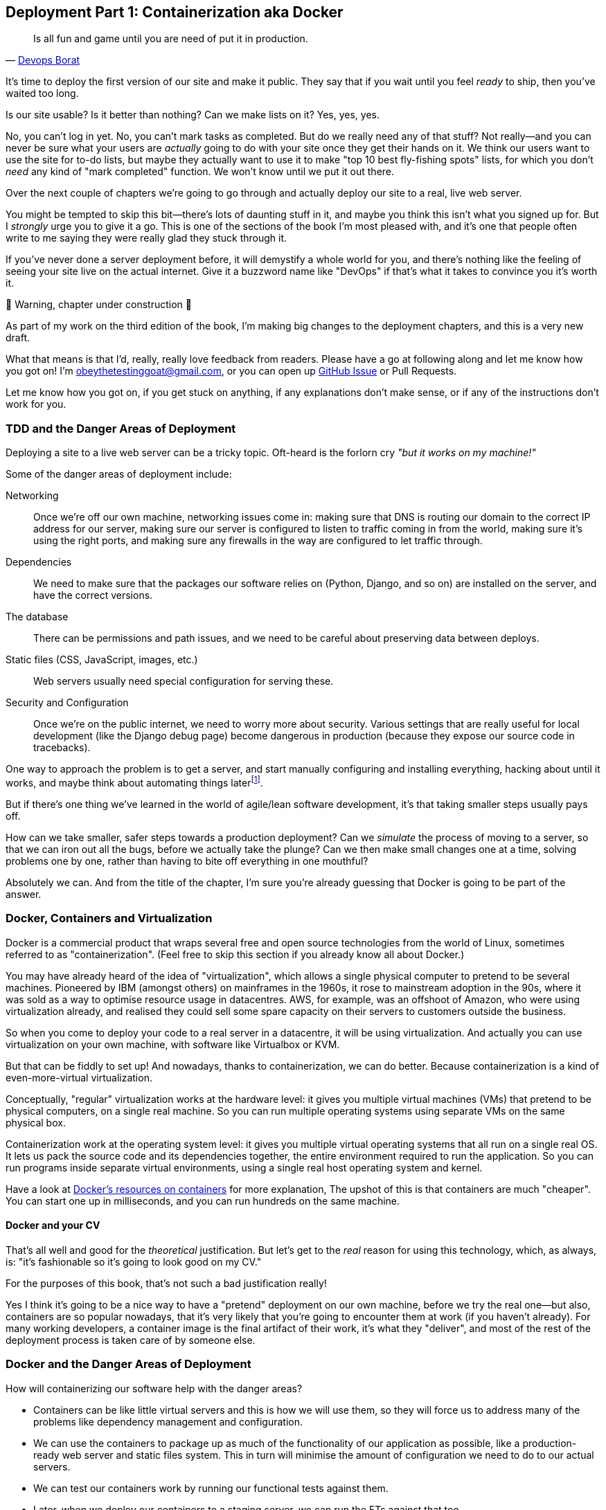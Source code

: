 [[chapter_09_docker]]
== Deployment Part 1: Containerization aka Docker

[quote, 'http://bit.ly/2uhCXnH[Devops Borat]']
______________________________________________________________
Is all fun and game until you are need of put it in production.
______________________________________________________________

It's time to deploy the first version of our site and make it public.
They say that if you wait until you feel _ready_ to ship,
then you've waited too long.

Is our site usable? Is it better than nothing? Can we make lists on it?
Yes, yes, yes.

No, you can't log in yet.
No, you can't mark tasks as completed.
But do we really need any of that stuff?
Not really--and you can never be sure
what your users are _actually_ going to do with your site
once they get their hands on it.
We think our users want to use the site for to-do lists,
but maybe they actually want to use it
to make "top 10 best fly-fishing spots" lists,
for which you don't _need_ any kind of "mark completed" function.
We won't know until we put it out there.

Over the next couple of chapters we're going to go through
and actually deploy our site to a real, live web server.

You might be tempted to skip this bit--there's lots of daunting stuff in it,
and maybe you think this isn't what you signed up for.
But I _strongly_ urge you to give it a go.
This is one of the sections of the book I'm most pleased with,
and it's one that people often write to me
saying they were really glad they stuck through it.

If you've never done a server deployment before,
it will demystify a whole world for you,
and there's nothing like the feeling of seeing your site live
on the actual internet.
Give it a buzzword name like "DevOps"
if that's what it takes to convince you it's worth it.

.🚧 Warning, chapter under construction 🚧
*******************************************************************************
As part of my work on the third edition of the book,
I'm making big changes to the deployment chapters,
and this is a very new draft.

What that means is that I'd, really, really love feedback from readers.
Please have a go at following along and let me know how you got on!
I'm obeythetestinggoat@gmail.com, or you can open up
https://github.com/hjwp/Book-TDD-Web-Dev-Python/issues[GitHub Issue]
or Pull Requests.

Let me know how you got on, if you get stuck on anything,
if any explanations don't make sense,
or if any of the instructions don't work for you.

*******************************************************************************

=== TDD and the Danger Areas of Deployment

Deploying a site to a live web server can be a tricky topic.
Oft-heard is the forlorn cry __"but it works on my machine!"__

((("deployment", "danger areas of")))
Some of the danger areas of deployment include:

Networking::
    Once we're off our own machine, networking issues come in:
    making sure that DNS is routing our domain to the correct IP address for our server,
    making sure our server is configured to listen to traffic coming in from the world,
    making sure it's using the right ports,
    and making sure any firewalls in the way are configured to let traffic through.

Dependencies::
    We need to make sure that the packages our software relies on
    (Python, Django, and so on) are installed on the server,
    and have the correct versions.

The database::
    There can be permissions and path issues,
    and we need to be careful about preserving data between deploys.

Static files (CSS, JavaScript, images, etc.)::
    Web servers usually need special configuration for serving these.
    ((("static files", "challenges of")))

Security and Configuration::
    Once we're on the public internet,
    we need to worry more about security.
    Various settings that are really useful for local development
    (like the Django debug page)
    become dangerous in production
    (because they expose our source code in tracebacks).


One way to approach the problem is to get a server,
and start manually configuring and installing everything,
hacking about until it works,
and maybe think about automating things laterfootnote:[
This was, more or less, the approach I took in earlier editions of the book.
With a fair bit of testing thrown in of course.].

But if there's one thing we've learned
in the world of agile/lean software development,
it's that taking smaller steps usually pays off.

How can we take smaller, safer steps towards a production deployment?
Can we _simulate_ the process of moving to a server,
so that we can iron out all the bugs,
before we actually take the plunge?
Can we then make small changes one at a time,
solving problems one by one,
rather than having to bite off everything in one mouthful?

Absolutely we can.  And from the title of the chapter,
I'm sure you're already guessing that Docker is going
to be part of the answer.


=== Docker, Containers and Virtualization


// TODO: consider moving this intro to docker to before the tdd danger areas bit.

Docker is a commercial product that wraps several free
and open source technologies from the world of Linux,
sometimes referred to as "containerization".
(Feel free to skip this section if you already know all about Docker.)

You may have already heard of the idea of "virtualization",
which allows a single physical computer to pretend to be several machines.
Pioneered by IBM (amongst others) on mainframes in the 1960s,
it rose to mainstream adoption in the 90s,
where it was sold as a way to optimise resource usage in datacentres.
AWS, for example, was an offshoot of Amazon,
who were using virtualization already,
and realised they could sell some spare capacity on their servers
to customers outside the business.

So when you come to deploy your code to a real server in a datacentre,
it will be using virtualization.
And actually you can use virtualization on your own machine,
with software like Virtualbox or KVM.

But that can be fiddly to set up!
And nowadays, thanks to containerization, we can do better.
Because containerization is a kind of even-more-virtual virtualization.

Conceptually, "regular" virtualization works at the hardware level:
it gives you multiple virtual machines (VMs)
that pretend to be physical computers, on a single real machine.
So you can run multiple operating systems using separate VMs
on the same physical box.

Containerization work at the operating system level:
it gives you multiple virtual operating systems that
all run on a single real OS.
It lets us pack the source code and its dependencies together,
the entire environment required to run the application.
So you can run programs inside separate virtual environments,
using a single real host operating system and kernel.

Have a look at
https://www.docker.com/resources/what-container/[Docker's resources on containers]
for more explanation,
The upshot of this is that containers are much "cheaper".
You can start one up in milliseconds,
and you can run hundreds on the same machine.


==== Docker and your CV

That's all well and good for the _theoretical_ justification.
But let's get to the _real_ reason for using this technology,
which, as always, is:
"it's fashionable so it's going to look good on my CV."

For the purposes of this book,
that's not such a bad justification really!

Yes I think it's going to be a nice way to have a "pretend"
deployment on our own machine, before we try the real one--but
also, containers are so popular nowadays,
that it's very likely that you're going to encounter them at work
(if you haven't already).
For many working developers, a container image is the final artifact of their work,
it's what they "deliver",
and most of the rest of the deployment process is taken care of by someone else.


=== Docker and the Danger Areas of Deployment

How will containerizing our software help with the danger areas?

* Containers can be like little virtual servers and this is how
  we will use them,
  so they will force us to address many of the problems
  like dependency management and configuration.

* We can use the containers to package up as much
  of the functionality of our application as possible,
  like a production-ready web server and static files system.
  This in turn will minimise the amount of configuration
  we need to do to our actual servers.

* We can test our containers work by running our functional tests
  against them.

* Later, when we deploy our containers to a staging server,
  we can run the FTs against that too.

* If we automate container creation and deployment to staging,
  and we've tested both those things, then we will have
  minimised the risk of deployment to production.

// TODO: consider getting rid of the staging server??
// CSANAD:  I would keep the staging server.

////

old content follows. is there anything we want to rescue from here?

But there are solutions to all of these.  In order:

((("staging sites", "benefits of")))
*   Using a 'staging site', on the same infrastructure as the production site,
    can help us test out our deployments and get things right before we go to
    the "real" site.

*   We can also 'run our functional tests against the staging site'. That will
    reassure us that we have the right code and packages on the server, and
    since we now have a "smoke test" for our site layout, we'll know that the
    CSS is loaded correctly.


*   ((("virtual environment (virtualenv)", "server-based")))Just
    like on our own PC, a 'virtualenv' is useful on the server for
    managing packages and dependencies when you might be running more than one
    Python [keep-together]#application#.

*   ((("automated deployment", "benefits of")))((("automated deployment", see="also Fabric")))And
    finally, 'automation, automation, automation'.  By using an automated
    script to deploy new versions, and by using the same script to deploy to
    staging and production, we can reassure ourselves that staging is as much
    like live as possible.footnote:[What I'm calling a "staging" server, some people would
    call a "development" server, and some others would also like to distinguish
    "preproduction" servers.  Whatever we call it, the point is to have
    somewhere we can try our code out in an environment that's as similar as
    possible to the real production server.]
////



=== An Overview of Our Deployment Procedure

Over these three chapters, I'm going to go through _a_ deployment procedure.
It isn't meant to be the _perfect_ deployment procedure,
so please don't take it as being best practice,
or a recommendation--it's meant to be an illustration,
to show the kinds of issues involved in putting code into production,
and where testing fits in.


**This chapter: Containerizing our software**

* Adapt our FTs so they can run against a container.

* Build a minimal Dockerfile with everything we need to run our site.

* Learn how to build and run a container on our machine.

* Learn how to run our FTs against our container.

* Get a first cut of our code up and running inside Docker,
  with passing tests.




**Next chapter: Moving to a production-ready configuration**

* Gradually, incrementally change the container configuration
  to make it production-ready.

* Regularly re-run the FTs to check we didn't break anything.

* Address issues to do with the database, static files, and so on.

// gunicorn, DEBUG=False, secret key, etc


**Third chapter: Automating deployment to real servers**

* Gradually build up an Ansible playbook to deploy our containers on a real server.

* Again, use our FTs to check for any problems.

* Learn how to SSH in to the server to debug things,
  where to find logs and other useful information.

* Use Ansible to build an automated script that can deploy
  our container to staging.

* Confidently deploy to production once we have a working deployment script for staging.



=== As Always, Start with a Test

((("environment variables")))
Let's adapt our functional tests slightly
so that they can run against a standalone server,
instead of the one that `LiveServerTestCase` creates for us.
We'll do it by checking for an environment variable
called `TEST_SERVER`:

//TODO; the word "server" is overloaded.
// here we mean docker containers, later we mean a real server.  TEST_HOST??


[role="sourcecode"]
.functional_tests/tests.py (ch08l001)
====
[source,python]
----
import os
[...]

class NewVisitorTest(StaticLiveServerTestCase):

    def setUp(self):
        self.browser = webdriver.Firefox()
        test_server = os.environ.get('TEST_SERVER')  #<1>
        if test_server:
            self.live_server_url = 'http://' + test_server  #<2>
----
====


Do you remember I said that `LiveServerTestCase` had certain limitations?
Well, one is that it always assumes you want to use its own test server,
which it makes available at `self.live_server_url`.
I still want to be able to do that sometimes,
but I also want to be able to selectively tell it not to bother,
and to use a real server instead.

<1> The way I decided to do it is using an environment variable called
    `TEST_SERVER`.

<2> Here's the hack: we replace `self.live_server_url` with the address of
    our "real" server.


NOTE: A clarification: in these chapters,
    we run tests _against_ our Docker container, or _against_ our staging server,
    but that doesn't mean we run the tests _from_ Docker or _from_ our staging server.
    We still run the tests from our own laptop,
    but they target the place that's running our code.


We test that said hack hasn't broken anything by running the functional
tests [keep-together]#"normally"#:

[subs="specialcharacters,macros"]
----
$ pass:quotes[*python manage.py test functional_tests*]
[...]
Ran 3 tests in 8.544s

OK
----

And now we can try them against our docker server URL,
which once we've done the right docker magic,
will be at _http://localhost:8888_

TIP: I'm deliberately choosing a different port to run Dockerised Django on (8888)
    from the default port that a local `manage.py runserver` would choose (8080),
    to avoid getting in the situation where I (or the tests) _think_
    we're looking at Docker, when we're actually looking at a local `runserver`
    that I've left running in some terminal somewhere.

I'll use the `--failfast` option to exit as soon as a single test fails:

[role="small-code"]
[subs="specialcharacters,macros"]
----
$ pass:quotes[*TEST_SERVER=localhost:8888 ./manage.py test functional_tests \
    --failfast*]
[...]
E
======================================================================
ERROR: test_can_start_a_todo_list
(functional_tests.tests.NewVisitorTest.test_can_start_a_todo_list)
 ---------------------------------------------------------------------
Traceback (most recent call last):
  File "...goat-book/functional_tests/tests.py", line 31, in
test_can_start_a_todo_list
    self.browser.get(self.live_server_url)
[...]
selenium.common.exceptions.WebDriverException: Message: Reached error page: abo
ut:neterror?e=connectionFailure&u=http%3A//localhost:8888/&c=UTF-8&
f=regular&d=Firefox%20can%27t%20establish%20a%20connection%20to%20the%20server%
20at%20localhost.


Ran 1 tests in 5.518s

FAILED (errors=1)
----

NOTE: If, on Windows, you see an error saying something like
    "TEST_SERVER is not recognized as a command",
  it's probably because you're not using Git-Bash.
  Take another look at the <<pre-requisites>> section.

You can see that our tests are failing, as expected, since we're not running Docker yet.
Selenium reports that Firefox is seeing an error and "cannot establish connection to the server",
and you can see _localhost:8888_ in there too.


The FT seems to be testing the right things, so let's commit:

[subs="specialcharacters,quotes"]
----
$ *git diff* # should show changes to functional_tests.py
$ *git commit -am "Hack FT runner to be able to test docker"*
----


TIP: Don't use `export` to set the 'TEST_SERVER' environment variable;
    otherwise, all your subsequent test runs in that terminal will be against staging,
    and that can be very confusing if you're not expecting it.
    Setting it explicitly inline each time you run the FTs is best.


==== Making an src Folder

When preparing a codebase for deployment,
it's often convenient to separate out the actual source code of our production app,
from the rest of the files that you need in the project.
A folder called _src_ is a common convention.

Currently, all our code is source code really, so we move everything into _src_
(we'll be seeing some new files appearing outside _src_ shortly.footnote:[
A common thing to find outside of the _src_ folder is a folder called _tests_.
We won't be doing that while we're relying on the standard Django test framework,
but it's a good thing to do if you're using pytest, for example.]
)



//002
[subs="specialcharacters,quotes"]
----
$ *mkdir src*
$ *git mv functional_tests lists superlists manage.py src*
$ *git commit -m "Move all our code into a src folder"*
----


=== Installing Docker

The https://docs.docker.com/get-docker/[Docker documentation] is pretty good,
and you'll find detailed installation instructions for Windows, Mac, and Linux.
Follow those, and then test you installation by running:

[subs="specialcharacters,quotes"]
----
$ *docker run busybox echo hello world*
Unable to find image 'busybox:latest' locally
[...]
latest: Pulling from library/busybox
[...]: Pull complete
Digest: sha256:[...]
Status: Downloaded newer image for busybox:latest
hello world
----

What's happened there is that Docker has

* Searched for a local copy of the "busybox" image and not found it
* Downloaded the image from DockerHub
* Created a container based on that image
* Started up that container, telling it to run `echo hello world`
* And we can see it worked!

Cool! We'll find out more about all of these steps as the chapter progresses.


.Podman, a Docker Alternative
*****************************************************************************************
Impartiality commands me to also recommend https://podman.io/[Podman],
which is a like-for-like replacement for Docker.

It's pretty much exactly the same as docker,
arguably with a few advantages even, but I won't go into detail here.

I actually tried it out on early drafts of this chapter and it worked perfectly well.
But it's a little less well established and documented,
(the Windows installation instructions are a little more DIY for example),
and in the end, although I'm a fan of a plucky upstart,
Docker is open source too,
so I decided to stick with it. But you could definitely check it out!

You can follow along all the instructions in the book
by just substituing the `docker` binary for `podman` in all the CLI instructions,
e.g.

[role="skipme"]
[subs="specialcharacters,quotes"]
----
$ *docker run busybox echo hello*
# becomes
$ *podman run busybox echo hello*
# similarly with podman build, podman ps, etc.
----

*****************************************************************************************


=== Building a Docker Image and Running a Docker Container

Docker has the concepts of _images_ as well as containers.
An image is essentially a pre-prepared root filesystem,
including the operating system, dependencies, and any code you want to run.

Once you have an image, you can run one or many containers that use the same image.


==== A First Cut of a Dockerfile

Think of a Dockerfile as instructions for setting up a brand new computer,
that we're going to use to run our Django server on.
What do we need to do?  Something like this, right?

1. Install an operating system
2. Make sure it has Python on it
3. Get our source code onto it
4. Run `python manage.py runserver`


We create a new file called _Dockerfile_ in the base folder of our repo,
next to the `src/` directory we made earlier:

.Dockerfile (ch09l003)
====
[source,dockerfile]
----
FROM python:slim  <1>

COPY src /src  <2>

WORKDIR /src  <3>

CMD python manage.py runserver  <4>
----
====

<1> The `FROM` line is usually the first thing in a Dockerfile,
    and it says which _base image_ we are starting from.
    Docker images are built from other Docker images!
    It's not quite turtles all the way down, but almost.
    So this is the equivalent of choosing a base operating system,
    but images can actually have lots of software preinstalled too.
    You can browse various base images on DockerHub,
    we're using https://hub.docker.com/_/python[one that's published by the Python Software Foundation],
    called "slim" because it's as small as possible.
    It's based on a popular version of Linux called Debian,
    and of course it comes with Python already installed on it.

<2> The `COPY` instruction (the uppercase words are called "instructions")
    lets you copy files from your own computer into the container image.
    We use it to copy all our source code from the newly-created _src_ folder,
    into a similarly-named folder at the root of the container image

<3> `WORKDIR` sets the current working directory for all subsequent commands.
     It's a bit like doing `cd /src`

<4> Finally the `CMD` instruction tells docker which command you want it to run
    by default, when you start a container based on that image.

// deliberately wont work, django not installed



==== Docker Build

You build an image with `docker build <path-containing-dockerfile>`
and we'll use the `-t <tagname>` argument to "tag" our image
with a memorable name.

It's typical to invoke `docker build` from the folder that contains your Dockerfile,
so the last argument is usually `.`:

[subs="specialcharacters,macros"]
----
$ pass:quotes[*docker build -t superlists .*]
[+] Building 1.2s (8/8) FINISHED                            docker:default
 => [internal] load build definition from Dockerfile                  0.0s
 => => transferring dockerfile: 115B                                  0.0s
 => [internal] load .dockerignore                                     0.1s
 => => transferring context: 2B                                       0.0s
 => [internal] load metadata for docker.io/library/python:slim        0.0s
 => [internal] load build context                                     0.2s
 => => transferring context: 68.54kB                                  0.1s
 => [1/3] FROM docker.io/library/python:slim                                                                 0.0s
 => [2/3] COPY src /src                                               0.2
 => [3/3] WORKDIR /src                                                0.1s
 => exporting to image                                                0.0s
 => => exporting layers                                               0.0s
 => => writing image sha256:7b8e1c9fa68e7bad7994fa41e2aca852ca79f01a  0.0s
 => => naming to docker.io/library/superlists                         0.0s
----

// CSANAD:  Just a note: this output is slightly smaller and faster compared to when
//          the reader first runs the `docker build`.

Now we can see our image in the list of docker images on the system:

[subs="specialcharacters,quotes"]
----
$ *docker images*
REPOSITORY    TAG       IMAGE ID       CREATED          SIZE
[...]
superlists    latest    7b8e1c9fa68e   13 minutes ago   155MB
----



==== Docker Run

Once you've built an image,
you can run one or more containers based on that image, using `docker run`.
What happens when we run ours?


[subs="specialcharacters,macros"]
----
$ pass:quotes[*docker run superlists*]
Traceback (most recent call last):
  File "/src/manage.py", line 11, in main
    from django.core.management import execute_from_command_line
ModuleNotFoundError: No module named 'django'

The above exception was the direct cause of the following exception:

Traceback (most recent call last):
  File "/src/manage.py", line 22, in <module>
    main()
  File "/src/manage.py", line 13, in main
    raise ImportError(
ImportError: Couldn't import Django. Are you sure it's installed and available
on your PYTHONPATH environment variable? Did you forget to activate a virtual
environment?
----


Ah, we forgot that we need to install Django.


=== Virtualenv and requirements.txt

Just like on our own machine,
a virtualenv is useful in a deployed environment to make
sure we have full control over the packages installed for a particular
project.

To reproduce our local virtualenv,
rather than just manually pip installing things
one by one, and having to remember to sync things
between local dev and docker,
we can "save" the list of packages we're using
by creating a 'requirements.txt' file.footnote:[
There are many other dependency management tools these days
so requirements.txt is not the only way to do it,
although it is one of the oldest and best established.
As you continue your Python adventures
I'm sure you'll come across many others.]


[subs="specialcharacters,quotes"]
----
$ *pip freeze*
asgiref==3.7.2
attrs==23.1.0
certifi==2023.7.22
Django==4.2.7
h11==0.14.0
idna==3.4
outcome==1.3.0.post0
PySocks==1.7.1
selenium==4.15.2
sniffio==1.3.0
sortedcontainers==2.4.0
sqlparse==0.4.4
trio==0.23.1
trio-websocket==0.11.1
urllib3==2.1.0
wsproto==1.2.0
----

That shows _all_ the packages in our virtualenv. Let's find Django,
and then add it as a single item to our requirements.txt,
with its exact version specified:


//004
[subs="specialcharacters,quotes"]
----
$ *pip freeze | grep -i django*
Django==4.2.7
$ *pip freeze | grep -i django== >> requirements.txt*
# that's a good first cut, let's commit it:
$ *git add requirements.txt*
$ *git commit -m "Add requirements.txt for virtualenv"*
----

You may be wondering why we didn't add our other dependency,
Selenium, to our requirements,
or why we didn't just add _all_ the dependencies,
including the "transitive" ones (eg, Django has its own dependencies of `asgiref` and `sqlparse`).

As always, I have to gloss over some nuance and tradeoffs,
but the short answer is first, Selenium is only a dependency for the tests,
not the application code;
we're never going to run the tests directly on our production servers.
As to transitive dependencies, they're fiddly to manage without bringing
in more tools, and I didn't want to do that for this book.footnote:[
When you have a moment, you might want to do some further reading
on "lockfiles", pyproject.toml, hard pinning vs soft pining,
and immediate vs transitive dependencies.  If I absolutely _had_
to recommend a python dependency management tool,
it would be https://github.com/jazzband/pip-tools[pip-tools],
which is a fairly minimal one.]


TIP: Itamar Turner-Traurig has a great guide to
    https://pythonspeed.com/docker/[Docker Packaging for Python Developers],
    which I cannot recommend highly enough.  Read that before you're too much older.

In any case, back in our Dockerfile, we can create a virtualenv
just like we did on our own machine with `python -m venv`,
and then we can use the special `-r` flag for `pip install`,
to point it at our requirements file:

.Dockerfile (ch09l005)
====
[source,dockerfile]
----
FROM python:slim

RUN python -m venv /venv  <1>
ENV PATH="/venv/bin:$PATH"  <2>

COPY requirements.txt requirements.txt  <3>
RUN pip install -r requirements.txt  <4>

COPY src /src

WORKDIR /src

CMD python manage.py runserver
----
====

<1> Here's where we create our virtualenv

<2> You can't really "activate" a virtualenv inside a Dockerfile,
    so instead we change the system PATH so that the venv versions
    of `pip` and `python` become the default ones
    (this is actually one of the things that `activate` does, under the hood).

<3> We copy our requirements file in, just like the src folder.

<4> Now we install our dependencies with `pip`,
    pointing it at our _requirements.txt_.
    Notice the `-r`.

TIP: Forgetting the `-r` and running `pip install requirements.txt`
    is such a common error, that I recommend you do it _right now_
    and get familiar with the error message
    (which is thankfully much more helpful than it used to be).
    It's a mistake I still make, _all the time_.


==== Successful Run

Let's do the `build` and `run` in a single line.
This is a pattern I used quite often when developing a Dockerfile,
to be able to quickly rebuild and see the effect of a change:

[subs="specialcharacters,quotes"]
----
$ *docker build -t superlists . && docker run -it superlists*
[+] Building 0.2s (11/11) FINISHED                                  docker:default
[...]
 => [internal] load .dockerignore                                   0.1s
 => => transferring context: 2B                                     0.0s
 => [internal] load build definition from Dockerfile                0.0s
 => => transferring dockerfile: 246B                                0.0s
 => [internal] load metadata for docker.io/library/python:slim      0.0s
 => CACHED [1/6] FROM docker.io/library/python:slim                 0.0s
 => [internal] load build context                                   0.0s
 => => transferring context: 4.75kB                                 0.0s
 => [2/6] RUN python -m venv /venv                                  0.0s
 => [3/6] COPY requirements.txt requirements.txt                    0.0s
 => [4/6] RUN pip install -r requirements.txt                       0.0s
 => [5/6] COPY src /src                                             0.0s
 => [6/6] WORKDIR /src                                              0.0s
 => exporting to image                                              0.0s
 => => exporting layers                                             0.0s
 => => writing image sha256:[...]                                   0.0s
 => => naming to docker.io/library/superlists                       0.0s
Watching for file changes with StatReloader
Performing system checks...

System check identified no issues (0 silenced).

You have 19 unapplied migration(s). Your project may not [...]
[...]
Django version 4.2.7, using settings 'superlists.settings'
Starting development server at http://127.0.0.1:8000/
Quit the server with CONTROL-C.
----


OK, scanning through that, it looks like the server is running!


WARNING: Make sure you use the `-it` flags to the Docker `run`
    command when running `runserver`, or any other tool that expects
    to be run in an interactive terminal session,
    otherwise you'll get strange behaviours, including not being able
    to interrupt the docker process with _Ctrl-C_.
    See <<how-to-stop-a-docker-container>> for an escape hatch.


[[how-to-stop-a-docker-container]]
.How to Stop a Docker Container
*******************************************************************************
If you've got a container that's "hanging" in a terminal window,
you can kill it from another one.

The docker daemon lets you list all the currently running containers
with `docker ps`:

[role="skipme small-code"]
----
$ *docker ps
CONTAINER ID   IMAGE        COMMAND                  CREATED         STATUS         PORTS     NAMES
0818e1b8e9bf   superlists   "/bin/sh -c 'python …"   4 seconds ago   Up 4 seconds             hardcore_moore
----

This tells us a bit about each container, including a unique ID,
and a randomly-generated name (you can override that if you want to).

We can use the ID or the name to kill the container with `docker kill`:

[role="skipme"]
----
$ docker kill 0818e1b8e9bf
0818e1b8e9bf
----

And if you go back to your other terminal window,
you should find the docker process has been terminated.

*******************************************************************************



=== Using the FT to Check That Our Container Works

Let's see what our FTs think about this Docker version of our site.


[role="small-code"]
[subs="specialcharacters,macros"]
----
$ pass:quotes[*TEST_SERVER=localhost:8888 ./src/manage.py test src/functional_tests \
    --failfast*]
[...]
selenium.common.exceptions.WebDriverException: Message: Reached error page:
about:neterror?e=connectionFailure&u=http%3A//localhost%3A8888/[...]
----

Nope!  What's going on here?  Time for a little debugging.



=== Debugging a Container Networking Problems

First let's try and take a look ourselves, in our browser, by going to http://localhost:8888/:

[[firefox-unable-to-connect-screenshot]]
.Cannot connect on that port
image::images/firefox-unable-to-connect.png["Firefox showing the 'Unable to connect' error"]

Now let's take another look at the output from our `docker run`.
Here's what appeared right at the end:


[role="skipme"]
----
Starting development server at http://127.0.0.1:8000/
Quit the server with CONTROL-C.
----

Aha!  We notice that we're using the wrong port, the default `8000` instead of the `8888`
that we specified in the `TEST_SERVER` env var.

Let's fix that by amending the `CMD` instruction in the Dockerfile:


.Dockerfile (ch09l006)
====
[source,dockerfile]
----
[...]
WORKDIR /src

CMD python manage.py runserver 8888
----
====

Ctrl+C the current dockerized container process if it's still running in your terminal,
then give it another `build && run`:

[subs="specialcharacters,quotes"]
----
$ *docker build -t superlists . && docker run -it superlists*
[...]
Starting development server at http://127.0.0.1:8888/
----


==== Debugging Web Server Connectivity With "curl"

A quick check in our browser will show us that nope, that doesn't work either.
Let's try an even lower-level smoke test, the traditional Unix utility `curl`.
It's a command-line tool for making HTTP requests.  Try it on your own computer first:

[role='ignore-errors']
[subs="specialcharacters,macros"]
----
$ pass:quotes[*curl -iv localhost:8888*]
*   Trying 127.0.0.1:8888...
* connect to 127.0.0.1 port 8888 failed: Connection refused
*   Trying [::1]:8888...
* connect to ::1 port 8888 failed: Connection refused
* Failed to connect to localhost port 8888 after 0 ms: Couldn't connect to server
* Closing connection 0
curl: (7) Failed to connect to localhost port 8888 after 0 ms: Couldn't connect to server
----

TIP: The `-iv` flag to curl is useful for debugging.
    It prints verbose output, as well as full HTTP headers.

// CSANAD:  my `curl` output is slightly different, but it doesn't change much.


=== Running code "inside" the container with docker exec

So, we can't see Django running on port 8888 when we're _outside_ the container.
What do we see if we run things from _inside_ the container?

We can use `docker exec` to run commands inside a running container.
First we need to get the name or ID of the container:

// TODO use --name arg to docker run??

[role="skipme small-code"]
[subs="specialcharacters,quotes"]
----
$ *docker ps*
CONTAINER ID   IMAGE        COMMAND                  CREATED          STATUS          PORTS     NAMES
5ed84681fdf8   superlists   "/bin/sh -c 'python …"   12 minutes ago   Up 12 minutes             trusting_wu
----

Your values for `CONTAINER_ID` and `NAMES` will be different from mine,
because they're randomly generated.
But, make a note of one or the other, and then run `docker exec -it <container-id> bash`.
On most platforms, you can use tab-completion for the container id or name.

Let's try it now.  Notice that the shell prompt will change from your default Bash prompt
to `root@container-id`.  Watch out for those in future listings,
so that you can be sure of what's being run inside vs outside containers.

// I'll use a little hackery:
// $ pass:quotes[*docker exec -it $(docker ps --filter "ancestor=superlists" -q) bash*]

[subs="specialcharacters,macros"]
----
$ pass:quotes[*docker exec -it container-id-or-name bash*]
root@5ed84681fdf8:/src# pass:specialcharacters,quotes[*apt-get update && apt-get install -y curl*]
Get:1 pass:[http://deb.debian.org/debian] bookworm InRelease [151 kB]
Get:2 pass:[http://deb.debian.org/debian] bookworm-updates InRelease [52.1 kB]
[...]
Reading package lists... Done
Building dependency tree... Done
Reading state information... Done
The following additional packages will be installed:
  libbrotli1 libcurl4 libldap-2.5-0 libldap-common libnghttp2-14 libpsl5
[...]
root@5ed84681fdf8:/src# pass:quotes[*curl -iv http://localhost:8888*]
*   Trying 127.0.0.1:8888...
* Connected to localhost (127.0.0.1) port 8888 (#0)
> GET / HTTP/1.1
> Host: localhost:8888
> User-Agent: curl/7.88.1
> Accept: */*
>
< HTTP/1.1 200 OK
HTTP/1.1 200 OK
[...]
<!doctype html>
<html lang="en">

  <head>
    <title>To-Do lists</title>
    <meta charset="utf-8">
    <meta name="viewport" content="width=device-width, initial-scale=1">
    <link href="/static/bootstrap/css/bootstrap.min.css" rel="stylesheet">
  </head>

  <body>
    [...]
  </body>

</html>
----

That's definitely some HTML! And the `<title>To-Do lists</title>` looks like it's our html, too.

So, we can see Django is serving our site _inside_ the container,
why can't we see it _outside_??

==== Docker Ports Mapping

The pythonspeed guide to Docker's very first section is called
https://pythonspeed.com/articles/docker-connection-refused/[Connection Refused],
so I'll refer you there once again for an _excellent_, detailed explanation.

But in short, Docker runs in its own little world,
specifically it has its own little network,
so the ports _inside_ the container are different
from the ports _outside_ the container, the ones we can see on our host machine.

So we need to tell Docker to connect the internal ports to the outside ones,
to "publish" or "map" them, in Docker terminology.

`docker run` takes a `-p` argument, with the syntax `OUTSIDE:INSIDE`.
So you can actually map a different port number on the inside and outside.
But we're just mapping 8888 to 8888, and that will look like this:

[subs="specialcharacters,quotes"]
----
$ *docker build -t superlists . && docker run -p 8888:8888 -it superlists*
----

Now that will _change_ the error we see, but only quite subtly (see <<firefox-connection-reset>>).
Things clearly aren't working yet.

[[firefox-connection-reset]]
.Cannot connect on that port
image::images/firefox-connection-reset.png["Firefox showing the 'Connection reset' error"]

Similarly, if you try our `curl -iv` (outside the container) once again,
you'll see the error has changed from "Failed to connect",
to "Empty reply":

[subs="specialcharacters,macros"]
----
$ pass:quotes[*curl -iv localhost:8888*]
*   Trying 127.0.0.1:8888...
* Connected to localhost (127.0.0.1) port 8888 (#0)
> GET / HTTP/1.1
> Host: localhost:8888
> User-Agent: curl/7.88.1
> Accept: */*
>
* Empty reply from server
* Closing connection 0
curl: (52) Empty reply from server
----

// CSANAD:  I'm getting a different error for some reason:
//          curl: (56) Recv failure: Connection reset by peer
// Hopefully, just like above, the difference is irrelevantr but somebody please
// confirm.


==== Essential Googling the Error Message

The need to map ports and the `-p` argument to `docker run` are something you just learn,
fairly early on in learning Docker.  But the next debugging step is quite a bit more obscure
(although admittedly Itamar does address it in his
https://pythonspeed.com/articles/docker-connection-refused/[docker networking article],
did I already mention how excellent it is?).


But if we haven't read that, we can always resort to the tried and tested "Googling the error message" technique instead
(<<googling-the-error>>).


[[googling-the-error]]
.An indispensable publication (source: https://news.ycombinator.com/item?id=11459601[])
image::images/orly-essential-googling-the-error-message.png["Cover of a fake O'Reilly book called Googling the Error Message",400]


Everyone's search results are a little different,
and mine are perhaps shaped by years of working with Docker and Django,
but I found the answer in my very first result
(see <<google-results-screenshot>>),
which was a https://stackoverflow.com/questions/49476217/docker-cant-access-django-server[stackoverflow post].


[[google-results-screenshot]]
.Google can still deliver results
image::images/google-results-with-stackoverflow.png["Google results with a useful stackoverflow post in first position",1000]


So we need to tell Django to bind to _any_ IP address,
because container networking doesn't always have 127.0.0.1
as the address of _localhost_:

.Dockerfile (ch09l007)
====
[source,dockerfile]
----
[...]
WORKDIR /src

CMD python manage.py runserver 0.0.0.0:8888
----
====

Rebuild and re-run your server, and if you have eagle eyes,
you'll spot it's binding to `0.0.0.0` instead of `127.0.0.1`:

[subs="specialcharacters,quotes"]
----
$ *docker build -t superlists . && docker run -p 8888:8888 -it superlists*
[...]
Starting development server at http://0.0.0.0:8888/
----

We can verify it's working with `curl:

[subs="specialcharacters,macros"]
----
$ pass:quotes[*curl -iv localhost:8888*]
*   Trying 127.0.0.1:8888...
* Connected to localhost (127.0.0.1) port 8888 (#0)
[...]

  </body>

</html>
* Connection #0 to host localhost left intact
----

Looking good!


.On Debugging
*******************************************************************************
Let me let you in on a little secret.  I'm actually bad at debugging.
We all have our psychological strengths and weaknesses,
and one of my weaknesses is
that when I run into a problem I can't see an obvious solution to,
I want to throw up my hands way too soon
and say "well, this is hopeless, it can't be fixed",
and give up.

Thankfully I have had some good role models over the years
who are much better at it than me (hi Glenn!).
Debugging needs the patience and tenacity of a bloodhound.
If at first you don't succeed,
you need to systematically rule out options,
check your assumptions,
eliminate various aspects of the problem and simplify things down,
find the parts that do and don't work,
until you eventually find the cause.

It always seems hopeless at first!  But eventually you get there.

*******************************************************************************


=== Database migrations

((("database migrations")))
A quick visual inspection confirms--the site is up (<<site-in-docker-is-up>>)!

[[site-in-docker-is-up]]
.The site in Docker is up!
image::images/twp2_0903.png["The front page of the site, at least, is up"]


Let's see what our functional tests say:

[role="small-code"]
[subs="specialcharacters,macros"]
----
$ pass:quotes[*TEST_SERVER=localhost:8888 ./src/manage.py test src/functional_tests \
    --failfast*]
[...]
E
======================================================================
ERROR: test_can_start_a_todo_list
(functional_tests.tests.NewVisitorTest.test_can_start_a_todo_list)
 ---------------------------------------------------------------------
Traceback (most recent call last):
  File "...goat-book/src/functional_tests/tests.py", line 56, in
test_can_start_a_todo_list
    self.wait_for_row_in_list_table("1: Buy peacock feathers")
  File "...goat-book/src/functional_tests/tests.py", line 26, in
wait_for_row_in_list_table
    table = self.browser.find_element(By.ID, "id_list_table")
            ^^^^^^^^^^^^^^^^^^^^^^^^^^^^^^^^^^^^^^^^^^^^^^^^^
[...]
selenium.common.exceptions.NoSuchElementException: Message: Unable to locate
element: [id="id_list_table"]; For documentation [...]
----

Although the FTs can connect happily and interact with our site,
they are failing as soon as they try to submit a new item.

It's because we haven't set up the database (which, as you may remember,
we highlighted as one of the "danger areas" of deployment).
You might have spotted the yellow Django debug page (<<django-debug-screen>>)
telling us as much, or if you tried it manually.

NOTE: The tests saved us from potential embarrassment there.
    The site _looked_ fine when we loaded its front page.
    If we'd been a little hasty and only testing manually,
    we might have thought we were done,
    and it would have been the first users that discovered that nasty Django DEBUG page.
    Okay, slight exaggeration for effect, maybe we _would_ have checked,
    but what happens as the site gets bigger and more complex?
    You can't check everything. The tests can.


[[django-debug-screen]]
.But the database isn't
image::images/twp2_0904.png["Django DEBUG page showing database error"]


To be fair, if you look back through the `runserver` command output
each time we've been starting our container,
you'll see it's been warning us about this issue:

[role="skipme"]
----
You have 19 unapplied migration(s). Your project may not work properly until
you apply the migrations for app(s): auth, contenttypes, lists, sessions.
Run 'python manage.py migrate' to apply them.
----



NOTE: If you don't see this error,
    it's because your src folder had the database file in it, unlike mine.
    For the sake of argument, run `rm src/db.sqlite3` and re-run the build & run commands,
    and you should be able to repro the error.  I promise it's instructive!


==== Should we run "migrate" inside the Dockerfile? No.

So, should we include `manage.py migrate` in our Dockerfile?

If you try it, you'll find it certainly fixes the problem:

[role="sourcecode"]
.Dockerfile (ch09l008)
====
[source,dockerfile]
----
[...]
WORKDIR /src

RUN python manage.py migrate --noinput  <1>
CMD python manage.py runserver
----
====

<1> We run `migrate` using the `--noinput` argument to suppress any little "are you sure" prompts.


If we try our FTs again, they all pass!


[role="small-code"]
[subs="specialcharacters,macros"]
----
$ pass:quotes[*TEST_SERVER=localhost:8888 ./src/manage.py test src/functional_tests \
    --failfast*]
Found 3 test(s).
Creating test database for alias 'default'...
System check identified no issues (0 silenced).
...
 ---------------------------------------------------------------------
Ran 3 tests in 26.965s

OK
----


=== Mounting files inside the container.

But we don't actually want to package up our database _inside_ the image, do we?
We want the database on the server to have totally separate data from the one on our machine.

In most deployments, you'd probably be talking to a separate database server, like postgres.

For the purposes of this book, the easiest analogy to a server that's "outside" our container,
is to access the database from the filesystem outside the container.

That also gives us a convenient excuse to talk about mounting files in Docker,
which is a very useful thing to be able to do (TM).


First let's revert our change:

[role="sourcecode"]
.Dockerfile (ch09l009)
====
[source,dockerfile]
----
[...]
WORKDIR /src

CMD python manage.py runserver
----
====

The extra flag to add is `-v`, and it takes a similar `outside:inside` argument as `-p` did for ports.
We specify a folder or file _outside_ the container, and the path we want it to appear at _inside_ the container.

[role="small-code"]
[subs="specialcharacters,quotes"]
----
$ *./src/manage.py migrate --noinput*
Operations to perform:
  Apply all migrations: auth, contenttypes, lists, sessions
Running migrations:
  Applying contenttypes.0001_initial... OK
[...]
  Applying sessions.0001_initial... OK
$ *docker build -t superlists . && docker run \
  -p 8888:8888 \
  -v ./src/db.sqlite3:/src/db.sqlite3 \
  -it superlists*
----

////
footgun: if you don't have db.sqlite3

docker: Error response from daemon: error while creating mount source path '/Users/harry.percival/workspace/Book-TDD-Web-Dev-Python/source/chapter_09_docker/superlists/src/db.sqlite3': chown /Users/harry.percival/workspace/Book-TDD-Web-Dev-Python/source/chapter_09_docker/superlists/src/db.sqlite3: permission denied.
ERRO[0000] error waiting for container: context canceled

❯ ls src/db.sqlite3/
////


TIP: if you see an error saying: `django.db.utils.OperationalError`: "unable to open database file",
    try stopping the container, `rm -rf src/db.sqlite3`, then re-run the migrate command
    _outside_ the container, and the rebuild and run your image.


And we check the FTs again.

[role="small-code"]
[subs="specialcharacters,macros"]
----
$ pass:quotes[*TEST_SERVER=localhost:8888 ./src/manage.py test src/functional_tests \
    --failfast*]
Found 3 test(s).
Creating test database for alias 'default'...
System check identified no issues (0 silenced).
...
 ---------------------------------------------------------------------
Ran 3 tests in 26.965s

OK
----

AMAZING IT ACTUALLY WORKSSSSSSSS.

Ahem, that's definitely good enough for now!  Let's commit.


[subs="specialcharacters,quotes"]
----
$ *git add Dockerfile*
$ *git commit -m"First cut of a Dockerfile"*
----


Phew.  Well, it took a bit of hacking about,
but now we can be reassured that the basic Docker plumbing works.
Notice that the FT was able to guide us incrementally towards a working config,
and spot problems early on (like the missing database).

But we really can't be using the Django dev server in production,
or running on port 8888 forever.
In the next chapter, we'll make our hacky image more production-ready.

But first, time for a well-earned tea break I think, and perhaps a
https://en.wikipedia.org/wiki/Digestive_biscuit[chocolate biscuit].


.Test-Driving Server Configuration and Deployment
*******************************************************************************

TODO update this recap.


Tests and small steps some of the uncertainty out of deployment::
    For developers, ops and infra work is always "fun",
    by which I mean a process full of uncertainty and surprises.
    My aim during this chapter was to show that a step-by-step approach
    helps to minimise risk, especially when allied to a functional test suite
    that can help us to catch errors early.

// TODO amend the rest
Some typical pain points--networking, ports, static files, and the database::
    The things that you need to keep an eye out for on any deployment include
    making sure your database configuration, static files, software
    dependencies, and custom settings that differ between development and
    production.  You'll need to think through each of these for your own
    deployments.


*******************************************************************************
